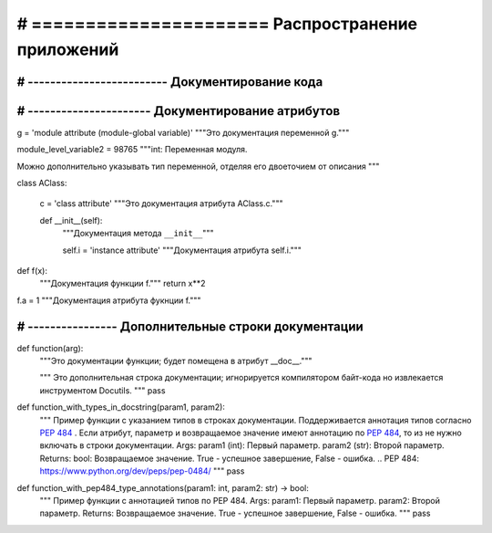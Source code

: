 # ====================== Распространение приложений
===========================
# ------------------------- Документирование кода
---------------------------
# ---------------------- Документирование атрибутов
---------------------------


g = 'module attribute (module-global variable)'
"""Это документация переменной g."""

module_level_variable2 = 98765
"""int: Переменная модуля.

Можно дополнительно указывать тип переменной,
отделяя его двоеточием от описания
"""

class AClass:
    
    c = 'class attribute'
    """Это документация атрибута AClass.c."""
    
    def __init__(self):
        """Документация метода ``__init__``"""
        
        self.i = 'instance attribute'
        """Документация атрибута self.i."""

def f(x):
    """Документация функции f."""
    return x**2

f.a = 1
"""Документация атрибута фукнции f."""

# ---------------- Дополнительные строки документации
-------------------------

def function(arg):
    """Это документации функции; будет помещена в атрибут __doc__."""

    """
    Это дополнительная строка документации;
    игнорируется компилятором байт-кода
    но извлекается инструментом Docutils.
    """
    pass

def function_with_types_in_docstring(param1, param2):
    """ Пример функции с указанием типов в строках документации.
    Поддерживается аннотация типов согласно `PEP 484`_ .
    Если атрибут, параметр и возвращаемое значение имеют аннотацию по `PEP
    484`_,
    то из не нужно включать в строки документации.
    Args:
    param1 (int): Первый параметр.
    param2 (str): Второй параметр.
    Returns:
    bool: Возвращаемое значение. True - успешное завершение, False - ошибка.
    .. _`PEP 484`: https://www.python.org/dev/peps/pep-0484/
    """
    pass

def function_with_pep484_type_annotations(param1: int, param2: str) -> bool:
    """ Пример функции с аннотацией типов по PEP 484.
    Args:
    param1: Первый параметр.
    param2: Второй параметр.
    Returns:
    Возвращаемое значение. True - успешное завершение, False - ошибка.
    """
    pass
